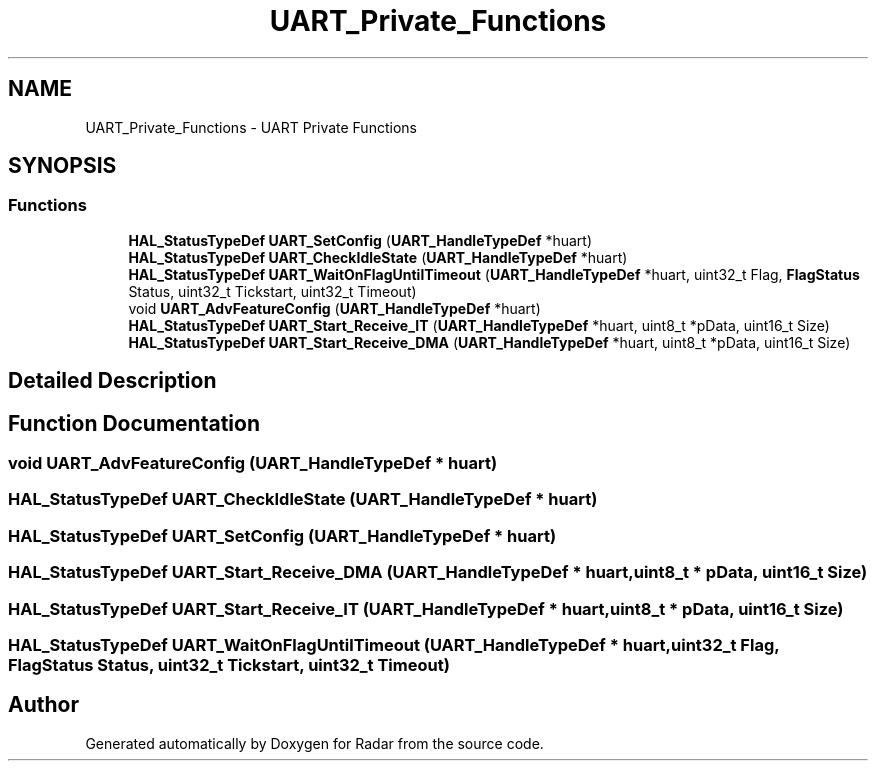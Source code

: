 .TH "UART_Private_Functions" 3 "Version 1.0.0" "Radar" \" -*- nroff -*-
.ad l
.nh
.SH NAME
UART_Private_Functions \- UART Private Functions
.SH SYNOPSIS
.br
.PP
.SS "Functions"

.in +1c
.ti -1c
.RI "\fBHAL_StatusTypeDef\fP \fBUART_SetConfig\fP (\fBUART_HandleTypeDef\fP *huart)"
.br
.ti -1c
.RI "\fBHAL_StatusTypeDef\fP \fBUART_CheckIdleState\fP (\fBUART_HandleTypeDef\fP *huart)"
.br
.ti -1c
.RI "\fBHAL_StatusTypeDef\fP \fBUART_WaitOnFlagUntilTimeout\fP (\fBUART_HandleTypeDef\fP *huart, uint32_t Flag, \fBFlagStatus\fP Status, uint32_t Tickstart, uint32_t Timeout)"
.br
.ti -1c
.RI "void \fBUART_AdvFeatureConfig\fP (\fBUART_HandleTypeDef\fP *huart)"
.br
.ti -1c
.RI "\fBHAL_StatusTypeDef\fP \fBUART_Start_Receive_IT\fP (\fBUART_HandleTypeDef\fP *huart, uint8_t *pData, uint16_t Size)"
.br
.ti -1c
.RI "\fBHAL_StatusTypeDef\fP \fBUART_Start_Receive_DMA\fP (\fBUART_HandleTypeDef\fP *huart, uint8_t *pData, uint16_t Size)"
.br
.in -1c
.SH "Detailed Description"
.PP 

.SH "Function Documentation"
.PP 
.SS "void UART_AdvFeatureConfig (\fBUART_HandleTypeDef\fP * huart)"

.SS "\fBHAL_StatusTypeDef\fP UART_CheckIdleState (\fBUART_HandleTypeDef\fP * huart)"

.SS "\fBHAL_StatusTypeDef\fP UART_SetConfig (\fBUART_HandleTypeDef\fP * huart)"

.SS "\fBHAL_StatusTypeDef\fP UART_Start_Receive_DMA (\fBUART_HandleTypeDef\fP * huart, uint8_t * pData, uint16_t Size)"

.SS "\fBHAL_StatusTypeDef\fP UART_Start_Receive_IT (\fBUART_HandleTypeDef\fP * huart, uint8_t * pData, uint16_t Size)"

.SS "\fBHAL_StatusTypeDef\fP UART_WaitOnFlagUntilTimeout (\fBUART_HandleTypeDef\fP * huart, uint32_t Flag, \fBFlagStatus\fP Status, uint32_t Tickstart, uint32_t Timeout)"

.SH "Author"
.PP 
Generated automatically by Doxygen for Radar from the source code\&.
